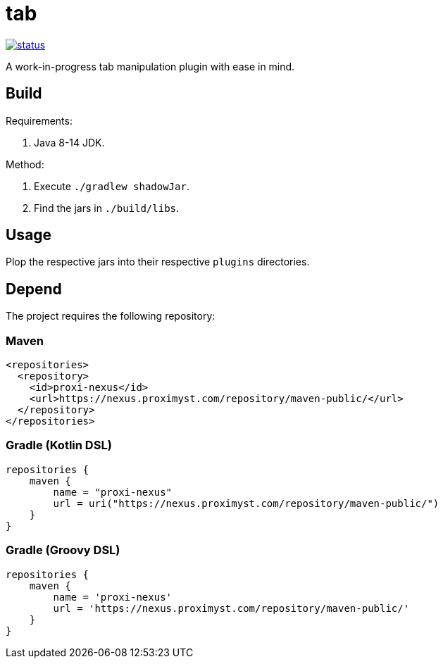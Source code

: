 = tab

image::https://drone.proximyst.com/api/badges/Proximyst/tab/status.svg[link="https://drone.proximyst.com/Proximyst/tab"]

A work-in-progress tab manipulation plugin with ease in mind.

== Build

Requirements:

. Java 8-14 JDK.

Method:

. Execute `./gradlew shadowJar`.
. Find the jars in `./build/libs`.

== Usage

Plop the respective jars into their respective `plugins` directories.

== Depend

The project requires the following repository:

=== Maven

[source,xml]
----
<repositories>
  <repository>
    <id>proxi-nexus</id>
    <url>https://nexus.proximyst.com/repository/maven-public/</url>
  </repository>
</repositories>
----

=== Gradle (Kotlin DSL)

[source,kotlin]
----
repositories {
    maven {
        name = "proxi-nexus"
        url = uri("https://nexus.proximyst.com/repository/maven-public/")
    }
}
----

=== Gradle (Groovy DSL)

[source,groovy]
----
repositories {
    maven {
        name = 'proxi-nexus'
        url = 'https://nexus.proximyst.com/repository/maven-public/'
    }
}
----
